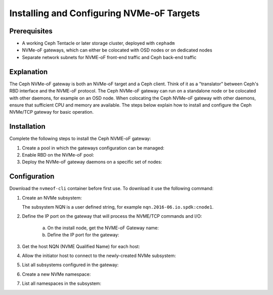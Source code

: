 ==========================================
Installing and Configuring NVMe-oF Targets
==========================================

Prerequisites
=============

-  A working Ceph Tentacle or later storage cluster, deployed with ``cephadm``

-  NVMe-oF gateways, which can either be colocated with OSD nodes or on dedicated nodes

-  Separate network subnets for NVME-oF front-end traffic and Ceph back-end traffic

Explanation
===========

The Ceph NVMe-oF gateway is both an NVMe-oF target and a Ceph client. Think of
it as a "translator" between Ceph's RBD interface and the NVME-oF protocol. The
Ceph NVMe-oF gateway can run on a standalone node or be colocated with other
daemons, for example on an OSD node. When colocating the Ceph NVMe-oF gateway
with other daemons, ensure that sufficient CPU and memory are available.
The steps below explain how to install and configure the Ceph NVMe/TCP gateway
for basic operation.


Installation
============

Complete the following steps to install the Ceph NVME-oF gateway:

#. Create a pool in which the gateways configuration can be managed:

   .. prompt:: bash #

      ceph osd pool create NVME-OF_POOL_NAME

#. Enable RBD on the NVMe-oF pool:

   .. prompt:: bash #
   
      rbd pool init NVME-OF_POOL_NAME

#. Deploy the NVMe-oF gateway daemons on a specific set of nodes:

   .. prompt:: bash #
   
      ceph orch apply nvmeof NVME-OF_POOL_NAME --placement="host01, host02"

Configuration
=============

Download the ``nvmeof-cli`` container before first use.
To download it use the following command:

.. prompt:: bash #
   
   podman pull quay.io/ceph/nvmeof-cli:latest

#. Create an NVMe subsystem:

   .. prompt:: bash #
   
      podman run -it --rm quay.io/ceph/nvmeof-cli:latest --server-address GATEWAY_IP --server-port GATEWAY_PORT 5500 subsystem add --subsystem SUSYSTEM_NQN

   The subsystem NQN is a user defined string, for example ``nqn.2016-06.io.spdk:cnode1``.

#. Define the IP port on the gateway that will process the NVME/TCP commands and I/O:

    a. On the install node, get the NVME-oF Gateway name:

       .. prompt:: bash #
       
          ceph orch ps | grep nvme

    b. Define the IP port for the gateway:

       .. prompt:: bash #
    
          podman run -it --rm quay.io/ceph/nvmeof-cli:latest --server-address GATEWAY_IP --server-port GATEWAY_PORT 5500 listener add --subsystem SUBSYSTEM_NQN --host-name HOST_NAME --traddr GATEWAY_IP --trsvcid 4420

#. Get the host NQN (NVME Qualified Name) for each host:

   .. prompt:: bash #

      cat /etc/nvme/hostnqn

   .. prompt:: bash #
    
      esxcli nvme info get

#. Allow the initiator host to connect to the newly-created NVMe subsystem:

   .. prompt:: bash #
    
      podman run -it --rm quay.io/ceph/nvmeof-cli:latest --server-address GATEWAY_IP --server-port GATEWAY_PORT 5500 host add --subsystem SUBSYSTEM_NQN --host "HOST_NQN1 HOST_NQN2"

#. List all subsystems configured in the gateway:

   .. prompt:: bash #
    
      podman run -it --rm quay.io/ceph/nvmeof-cli:latest --server-address GATEWAY_IP --server-port GATEWAY_PORT 5500 subsystem list

#. Create a new NVMe namespace:

   .. prompt:: bash #
    
      podman run -it quay.io/ceph/nvmeof-cli:latest --server-address GATEWAY_IP --server-port GATEWAY_PORT 5500 namespace add --subsystem SUBSYSTEM_NQN --rbd-pool POOL_NAME --rbd-image IMAGE_NAME

#. List all namespaces in the subsystem:

   .. prompt:: bash #
    
      podman run -it quay.io/ceph/nvmeof-cli:latest --server-address GATEWAY_IP --server-port GATEWAY_PORT 5500 namespace list --subsystem SUBSYSTEM_NQN

